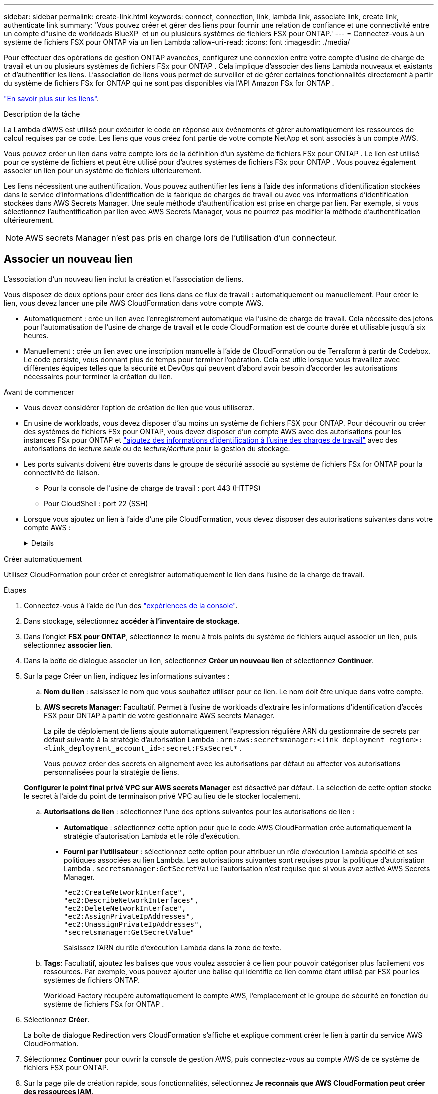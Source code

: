 ---
sidebar: sidebar 
permalink: create-link.html 
keywords: connect, connection, link, lambda link, associate link, create link, authenticate link 
summary: 'Vous pouvez créer et gérer des liens pour fournir une relation de confiance et une connectivité entre un compte d"usine de workloads BlueXP  et un ou plusieurs systèmes de fichiers FSX pour ONTAP.' 
---
= Connectez-vous à un système de fichiers FSX pour ONTAP via un lien Lambda
:allow-uri-read: 
:icons: font
:imagesdir: ./media/


[role="lead"]
Pour effectuer des opérations de gestion ONTAP avancées, configurez une connexion entre votre compte d'usine de charge de travail et un ou plusieurs systèmes de fichiers FSx pour ONTAP .  Cela implique d’associer des liens Lambda nouveaux et existants et d’authentifier les liens.  L'association de liens vous permet de surveiller et de gérer certaines fonctionnalités directement à partir du système de fichiers FSx for ONTAP qui ne sont pas disponibles via l'API Amazon FSx for ONTAP .

link:links-overview.html["En savoir plus sur les liens"].

.Description de la tâche
La Lambda d'AWS est utilisé pour exécuter le code en réponse aux événements et gérer automatiquement les ressources de calcul requises par ce code. Les liens que vous créez font partie de votre compte NetApp et sont associés à un compte AWS.

Vous pouvez créer un lien dans votre compte lors de la définition d'un système de fichiers FSx pour ONTAP .  Le lien est utilisé pour ce système de fichiers et peut être utilisé pour d'autres systèmes de fichiers FSx pour ONTAP .  Vous pouvez également associer un lien pour un système de fichiers ultérieurement.

Les liens nécessitent une authentification.  Vous pouvez authentifier les liens à l'aide des informations d'identification stockées dans le service d'informations d'identification de la fabrique de charges de travail ou avec vos informations d'identification stockées dans AWS Secrets Manager.  Une seule méthode d’authentification est prise en charge par lien.  Par exemple, si vous sélectionnez l’authentification par lien avec AWS Secrets Manager, vous ne pourrez pas modifier la méthode d’authentification ultérieurement.


NOTE: AWS secrets Manager n'est pas pris en charge lors de l'utilisation d'un connecteur.



== Associer un nouveau lien

L'association d'un nouveau lien inclut la création et l'association de liens.

Vous disposez de deux options pour créer des liens dans ce flux de travail : automatiquement ou manuellement. Pour créer le lien, vous devez lancer une pile AWS CloudFormation dans votre compte AWS.

* Automatiquement : crée un lien avec l'enregistrement automatique via l'usine de charge de travail.  Cela nécessite des jetons pour l'automatisation de l'usine de charge de travail et le code CloudFormation est de courte durée et utilisable jusqu'à six heures.
* Manuellement : crée un lien avec une inscription manuelle à l'aide de CloudFormation ou de Terraform à partir de Codebox.  Le code persiste, vous donnant plus de temps pour terminer l'opération.  Cela est utile lorsque vous travaillez avec différentes équipes telles que la sécurité et DevOps qui peuvent d'abord avoir besoin d'accorder les autorisations nécessaires pour terminer la création du lien.


.Avant de commencer
* Vous devez considérer l'option de création de lien que vous utiliserez.
* En usine de workloads, vous devez disposer d'au moins un système de fichiers FSX pour ONTAP. Pour découvrir ou créer des systèmes de fichiers FSx pour ONTAP, vous devez disposer d'un compte AWS avec des autorisations pour les instances FSx pour ONTAP et link:https://docs.netapp.com/us-en/workload-setup-admin/add-credentials.html#overview["ajoutez des informations d'identification à l'usine des charges de travail"^] avec des autorisations de _lecture seule_ ou de _lecture/écriture_ pour la gestion du stockage.
* Les ports suivants doivent être ouverts dans le groupe de sécurité associé au système de fichiers FSx for ONTAP pour la connectivité de liaison.
+
** Pour la console de l'usine de charge de travail : port 443 (HTTPS)
** Pour CloudShell : port 22 (SSH)


* Lorsque vous ajoutez un lien à l'aide d'une pile CloudFormation, vous devez disposer des autorisations suivantes dans votre compte AWS :
+
[%collapsible]
====
[source, json]
----
"cloudformation:GetTemplateSummary",
"cloudformation:CreateStack",
"cloudformation:DeleteStack",
"cloudformation:DescribeStacks",
"cloudformation:ListStacks",
"cloudformation:DescribeStackEvents",
"cloudformation:ListStackResources",
"ec2:DescribeSubnets",
"ec2:DescribeSecurityGroups",
"ec2:DescribeVpcs",
"iam:ListRoles",
"iam:GetRolePolicy",
"iam:GetRole",
"iam:DeleteRolePolicy",
"iam:CreateRole",
"iam:DetachRolePolicy",
"iam:PassRole",
"iam:PutRolePolicy",
"iam:DeleteRole",
"iam:AttachRolePolicy",
"lambda:AddPermission",
"lambda:RemovePermission",
"lambda:InvokeFunction",
"lambda:GetFunction",
"lambda:CreateFunction",
"lambda:DeleteFunction",
"lambda:TagResource",
"codestar-connections:GetSyncConfiguration",
"ecr:BatchGetImage",
"ecr:GetDownloadUrlForLayer"
----
====


[role="tabbed-block"]
====
.Créer automatiquement
--
Utilisez CloudFormation pour créer et enregistrer automatiquement le lien dans l'usine de la charge de travail.

.Étapes
. Connectez-vous à l'aide de l'un des link:https://docs.netapp.com/us-en/workload-setup-admin/console-experiences.html["expériences de la console"^].
. Dans stockage, sélectionnez *accéder à l'inventaire de stockage*.
. Dans l'onglet *FSX pour ONTAP*, sélectionnez le menu à trois points du système de fichiers auquel associer un lien, puis sélectionnez *associer lien*.
. Dans la boîte de dialogue associer un lien, sélectionnez *Créer un nouveau lien* et sélectionnez *Continuer*.
. Sur la page Créer un lien, indiquez les informations suivantes :
+
.. *Nom du lien* : saisissez le nom que vous souhaitez utiliser pour ce lien. Le nom doit être unique dans votre compte.
.. *AWS secrets Manager*: Facultatif. Permet à l'usine de workloads d'extraire les informations d'identification d'accès FSX pour ONTAP à partir de votre gestionnaire AWS secrets Manager.
+
La pile de déploiement de liens ajoute automatiquement l'expression régulière ARN du gestionnaire de secrets par défaut suivante à la stratégie d'autorisation Lambda : `arn:aws:secretsmanager:<link_deployment_region>:<link_deployment_account_id>:secret:FSxSecret*` .

+
Vous pouvez créer des secrets en alignement avec les autorisations par défaut ou affecter vos autorisations personnalisées pour la stratégie de liens.

+
*Configurer le point final privé VPC sur AWS secrets Manager* est désactivé par défaut. La sélection de cette option stocke le secret à l'aide du point de terminaison privé VPC au lieu de le stocker localement.

.. *Autorisations de lien* : sélectionnez l'une des options suivantes pour les autorisations de lien :
+
*** *Automatique* : sélectionnez cette option pour que le code AWS CloudFormation crée automatiquement la stratégie d’autorisation Lambda et le rôle d’exécution.
*** *Fourni par l'utilisateur* : sélectionnez cette option pour attribuer un rôle d'exécution Lambda spécifié et ses politiques associées au lien Lambda. Les autorisations suivantes sont requises pour la politique d'autorisation Lambda .  `secretsmanager:GetSecretValue` l'autorisation n'est requise que si vous avez activé AWS Secrets Manager.
+
[source, json]
----
"ec2:CreateNetworkInterface",
"ec2:DescribeNetworkInterfaces",
"ec2:DeleteNetworkInterface",
"ec2:AssignPrivateIpAddresses",
"ec2:UnassignPrivateIpAddresses",
"secretsmanager:GetSecretValue"
----
+
Saisissez l’ARN du rôle d’exécution Lambda dans la zone de texte.



.. *Tags*: Facultatif, ajoutez les balises que vous voulez associer à ce lien pour pouvoir catégoriser plus facilement vos ressources. Par exemple, vous pouvez ajouter une balise qui identifie ce lien comme étant utilisé par FSX pour les systèmes de fichiers ONTAP.
+
Workload Factory récupère automatiquement le compte AWS, l'emplacement et le groupe de sécurité en fonction du système de fichiers FSx for ONTAP .



. Sélectionnez *Créer*.
+
La boîte de dialogue Redirection vers CloudFormation s'affiche et explique comment créer le lien à partir du service AWS CloudFormation.

. Sélectionnez *Continuer* pour ouvrir la console de gestion AWS, puis connectez-vous au compte AWS de ce système de fichiers FSX pour ONTAP.
. Sur la page pile de création rapide, sous fonctionnalités, sélectionnez *Je reconnais que AWS CloudFormation peut créer des ressources IAM*.
+
Notez que trois autorisations sont accordées à Lambda lorsque vous lancez le modèle CloudFormation. L'usine de workloads utilise ces autorisations lors de l'utilisation de liens.

+
[source, json]
----
"lambda:InvokeFunction",
"lambda:GetFunction",
"lambda:UpdateFunctionCode"
----
. Sélectionnez *Créer pile*, puis sélectionnez *Continuer*.
+
Vous pouvez surveiller l’état de création du lien sur la page Événements.  Cela ne devrait pas prendre plus de 5 minutes.

. Revenez à l'interface d'usine des workloads et vous verrez que le lien est associé au système de fichiers FSX pour ONTAP.


--
.Créer manuellement
--
Vous pouvez créer un lien à l'aide de deux outils Infrastructure-as-Code (IaC) de Codebox : CloudFormation ou Terraform.  Avec cette option, vous extrayez l'ARN du lien depuis AWS CloudFormation et le signalez ici.  Workload Factory enregistre manuellement le lien pour vous.

.Étapes
. Connectez-vous à l'aide de l'un des link:https://docs.netapp.com/us-en/workload-setup-admin/console-experiences.html["expériences de la console"^].
. Dans stockage, sélectionnez *accéder à l'inventaire de stockage*.
. Dans l'onglet *FSX pour ONTAP*, sélectionnez le menu à trois points du système de fichiers auquel associer un lien, puis sélectionnez *associer lien*.
. Dans la boîte de dialogue associer un lien, sélectionnez *Créer un nouveau lien* et sélectionnez *Continuer*.
. Sur la page Créer un lien, sélectionnez CloudFormation ou Terraform dans la boîte de code, puis fournissez les éléments suivants :
+
.. *Nom du lien* : saisissez le nom que vous souhaitez utiliser pour ce lien. Le nom doit être unique dans votre compte.
.. *AWS secrets Manager*: Facultatif. Permet à l'usine de workloads d'extraire les informations d'identification d'accès FSX pour ONTAP à partir de votre gestionnaire AWS secrets Manager.
+
La pile de déploiement de liens ajoute automatiquement l'expression régulière ARN du gestionnaire de secrets par défaut suivante à la stratégie d'autorisation Lambda : `arn:aws:secretsmanager:<link_deployment_region>:<link_deployment_account_id>:secret:FSxSecret*` .

+
Vous pouvez créer des secrets en alignement avec les autorisations par défaut ou affecter vos autorisations personnalisées pour la stratégie de liens.

+
*Configurer le point final privé VPC sur AWS secrets Manager* est désactivé par défaut. La sélection de cette option stocke le secret à l'aide du point de terminaison privé VPC au lieu de le stocker localement.

.. *Autorisations de lien* : sélectionnez l'une des options suivantes pour les autorisations de lien :
+
*** *Automatique* : sélectionnez cette option pour que le code AWS CloudFormation crée automatiquement la stratégie d’autorisation Lambda et le rôle d’exécution.
*** *Fourni par l'utilisateur* : sélectionnez cette option pour attribuer un rôle d'exécution Lambda spécifié et ses politiques associées au lien Lambda. Les autorisations suivantes sont requises pour la politique d'autorisation Lambda .  `secretsmanager:GetSecretValue` l'autorisation n'est requise que si vous avez activé AWS Secrets Manager.
+
[source, json]
----
"ec2:CreateNetworkInterface",
"ec2:DescribeNetworkInterfaces",
"ec2:DeleteNetworkInterface",
"ec2:AssignPrivateIpAddresses",
"ec2:UnassignPrivateIpAddresses"
"secretsmanager:GetSecretValue"
----
+
Saisissez l’ARN du rôle d’exécution Lambda dans la zone de texte.



.. *Tags*: Facultatif, ajoutez les balises que vous voulez associer à ce lien pour pouvoir catégoriser plus facilement vos ressources. Par exemple, vous pouvez ajouter une balise qui identifie ce lien comme étant utilisé par FSX pour les systèmes de fichiers ONTAP.
.. *Enregistrement du lien* : Sélectionnez CloudFormation ou Terraform pour obtenir les instructions sur la façon d'enregistrer le lien et suivez les instructions.
+
Notez que trois autorisations sont accordées à Lambda lorsque vous lancez le modèle CloudFormation. L'usine de workloads utilise ces autorisations lors de l'utilisation de liens.

+
[source, json]
----
"lambda:InvokeFunction",
"lambda:GetFunction",
"lambda:UpdateFunctionCode"
----
+
Une fois la pile créée, collez l'ARN Lambda dans la zone de texte.

.. Workload Factory récupère automatiquement le compte AWS, l'emplacement et le groupe de sécurité en fonction du système de fichiers FSx for ONTAP .


. Sélectionnez *Créer*.
+
Vous pouvez surveiller l’état de création du lien sur la page Événements.  Cela ne devrait pas prendre plus de 5 minutes.

. Revenez à l'interface d'usine des workloads et vous verrez que le lien est associé au système de fichiers FSX pour ONTAP.


--
====
.Résultat
Workload Factory associe le lien au système de fichiers FSx pour ONTAP .  Vous pouvez effectuer des opérations ONTAP avancées.



== Associer un lien existant à un système de fichiers FSX pour ONTAP

Après avoir créé un lien, associez-le à un ou plusieurs systèmes de fichiers FSX pour ONTAP.

.Étapes
. Connectez-vous à l'aide de l'un des link:https://docs.netapp.com/us-en/workload-setup-admin/console-experiences.html["expériences de la console"^].
. Dans stockage, sélectionnez *accéder à l'inventaire de stockage*.
. Dans l'onglet *FSX pour ONTAP*, sélectionnez le menu à trois points du système de fichiers auquel associer un lien, puis sélectionnez *associer lien*.
. Dans la page de lien associer, sélectionnez *associer un lien existant*, sélectionnez le lien et sélectionnez *Continuer*.
. Sélectionnez le mode d'authentification.
+
** Workload Factory : saisissez le mot de passe deux fois.
** AWS secrets Manager : entrez le secret ARN.
+
Assurez-vous que l'ARN secret contient les paires de clés valides suivantes, bien que _filesystemID_ soit facultatif.

+
*** filesystemID = FSx_filesystem_id (facultatif)
*** utilisateur = FSx_user
*** mot de passe = mot_de_passe_utilisateur
+

NOTE: L'authentification avec AWS Secrets Manager nécessite un utilisateur, soit le _FSx_user_ que vous fournissez, soit un autre utilisateur créé sur le système de fichiers FSx for ONTAP .  L'utilisateur par défaut est `fsxadmin` si vous ne fournissez pas d'utilisateur.





. Sélectionnez *appliquer*.


.Résultat
Le lien est associé au système de fichiers FSX pour ONTAP. Vous pouvez effectuer des opérations ONTAP avancées.



== Résolution des problèmes avec l'authentification de liens AWS secrets Manager

Problème:: Le lien ne dispose pas des autorisations nécessaires pour récupérer le secret.
+
--
*Résolution* : ajoutez des autorisations une fois le lien actif. Connectez-vous à la console AWS, recherchez le lien Lambda et modifiez la règle d'autorisation jointe.

--
Problème:: Le secret est introuvable.
+
--
*Résolution* : fournir le code secret ARN correct.

--
Problème:: Le secret n'est pas dans le bon format.
+
--
*Résolution* : accédez à AWS secrets Manager et modifiez le format.

Le secret doit contenir les paires de clés valides suivantes :

* FilesytemID = FSX_filesystem_ID
* nom d'utilisateur = FSx_user
* mot de passe = mot_de_passe_utilisateur


--
Problème:: Le secret ne contient pas d'informations d'identification ONTAP valides pour l'authentification du système de fichiers.
+
--
*Résolution* : fournir des informations d'identification permettant d'authentifier les systèmes de fichiers FSX for ONTAP dans AWS secrets Manager.

--

